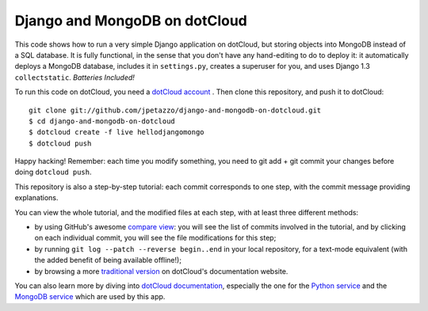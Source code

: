 Django and MongoDB on dotCloud
==============================

This code shows how to run a very simple Django application on dotCloud,
but storing objects into MongoDB instead of a SQL database.
It is fully functional, in the sense that you don't have any hand-editing
to do to deploy it: it automatically deploys a MongoDB database,
includes it in ``settings.py``, creates a superuser for you, and uses
Django 1.3 ``collectstatic``. *Batteries Included!*

To run this code on dotCloud, you need a `dotCloud account
<https://www.dotcloud.com/accounts/register/>`_ .
Then clone this repository, and push it to dotCloud::

  git clone git://github.com/jpetazzo/django-and-mongodb-on-dotcloud.git
  $ cd django-and-mongodb-on-dotcloud
  $ dotcloud create -f live hellodjangomongo
  $ dotcloud push

Happy hacking! Remember: each time you modify something, you need to
git add + git commit your changes before doing ``dotcloud push``.

This repository is also a step-by-step tutorial: each commit corresponds
to one step, with the commit message providing explanations. 

You can view the whole tutorial, and the modified files at each step,
with at least three different methods:

* by using GitHub's awesome `compare view
  <https://github.com/jpetazzo/django-and-mongodb-on-dotcloud/compare/begin...end>`_:
  you will see the list of commits involved in the tutorial, and by
  clicking on each individual commit, you will see the file modifications
  for this step;
* by running ``git log --patch --reverse begin..end`` in your local
  repository, for a text-mode equivalent (with the added benefit of being
  available offline!);
* by browsing a more `traditional version 
  <http://docs.dotcloud.com/tutorials/python/django-mongodb/>`_ on
  dotCloud's documentation website.

You can also learn more by diving into `dotCloud documentation
<http://docs.dotcloud.com/>`_, especially the one for the `Python service
<http://docs.dotcloud.com/services/python/>`_ and the `MongoDB service
<http://docs.dotcloud.com/services/mongodb/>`_ which are used by this app.

